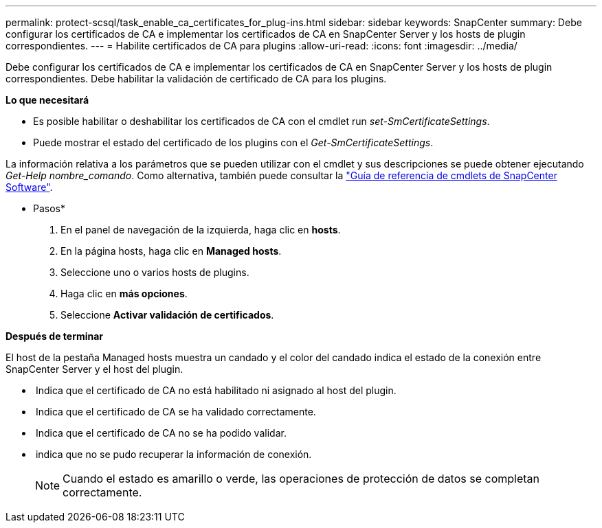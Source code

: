 ---
permalink: protect-scsql/task_enable_ca_certificates_for_plug-ins.html 
sidebar: sidebar 
keywords: SnapCenter 
summary: Debe configurar los certificados de CA e implementar los certificados de CA en SnapCenter Server y los hosts de plugin correspondientes. 
---
= Habilite certificados de CA para plugins
:allow-uri-read: 
:icons: font
:imagesdir: ../media/


Debe configurar los certificados de CA e implementar los certificados de CA en SnapCenter Server y los hosts de plugin correspondientes. Debe habilitar la validación de certificado de CA para los plugins.

*Lo que necesitará*

* Es posible habilitar o deshabilitar los certificados de CA con el cmdlet run _set-SmCertificateSettings_.
* Puede mostrar el estado del certificado de los plugins con el _Get-SmCertificateSettings_.


La información relativa a los parámetros que se pueden utilizar con el cmdlet y sus descripciones se puede obtener ejecutando _Get-Help nombre_comando_. Como alternativa, también puede consultar la https://library.netapp.com/ecm/ecm_download_file/ECMLP2880726["Guía de referencia de cmdlets de SnapCenter Software"^].

* Pasos*

. En el panel de navegación de la izquierda, haga clic en *hosts*.
. En la página hosts, haga clic en *Managed hosts*.
. Seleccione uno o varios hosts de plugins.
. Haga clic en *más opciones*.
. Seleccione *Activar validación de certificados*.


*Después de terminar*

El host de la pestaña Managed hosts muestra un candado y el color del candado indica el estado de la conexión entre SnapCenter Server y el host del plugin.

* *image:../media/enable_ca_issues_icon.png[""]* Indica que el certificado de CA no está habilitado ni asignado al host del plugin.
* *image:../media/enable_ca_good_icon.png[""]* Indica que el certificado de CA se ha validado correctamente.
* *image:../media/enable_ca_failed_icon.png[""]* Indica que el certificado de CA no se ha podido validar.
* *image:../media/enable_ca_undefined_icon.png[""]* indica que no se pudo recuperar la información de conexión.
+

NOTE: Cuando el estado es amarillo o verde, las operaciones de protección de datos se completan correctamente.


